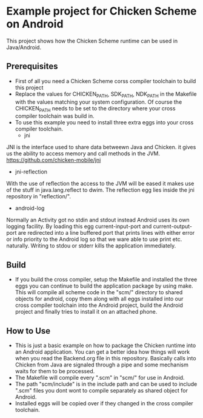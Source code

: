 * Example project for Chicken Scheme on Android
  This project shows how the Chicken Scheme runtime can be used in Java/Android.

** Prerequisites
    - First of all you need a Chicken Scheme corss compiler toolchain to build this project
    - Replace the values for CHICKEN_PATH, SDK_PATH, NDK_PATH in the Makefile with the values
      matching your system configuration. Of course the CHICKEN_PATH needs to be set to the
      directory where your cross compiler toolchain was build in.
    - To use this example you need to install three extra eggs into your cross compiler toolchain.
      - jni
	JNI is the interface used to share data betweewn Java and Chicken.
	it gives us the ability to access memory and call methods in the JVM.
	https://github.com/chicken-mobile/jni
      - jni-reflection
	With the use of reflection the access to the JVM will be eased it makes
	use of the stuff in java.lang.reflect to dwim.
	The reflection egg lies inside the jni repository in "reflection/".
      - android-log
	Normally an Activity got no stdin and stdout instead Android uses its own
	logging facility. By loading this egg current-input-port and current-output-port
	are redirected into a line buffered port that prints lines with either error or
	info priority to the Android log so that we ware able to use print etc. naturally. 
	Writing to stdou or stderr kills the application immediately.

** Build
   - If you build the cross compiler, setup the Makefile and installed the three eggs you
     can continue to build the application package by using make. This will compile all
     scheme code in the "scm/" directory to shared objects for android, copy them along
     with all eggs installed into our cross compiler toolchain into the Android project,
     build the Android project and finally tries to install it on an attached phone.

** How to Use
   - This is just a basic example on how to package the Chicken runtime into an Android
     application. You can get a better idea how things will work when you read the 
     Backend.org file in this repository. Basically calls into Chicken from Java are
     signaled through a pipe and some mechanism waits for them to be processed.
   - The Makefile will compile every ".scm" in "scm/" for use in Android.
   - The path "scm/include" is in the include path and can be used to include ".scm"
     files you dont wont to compile separately as shared object for Android.
   - Installed eggs will be copied over if they changed in the cross compiler toolchain.

	

	
